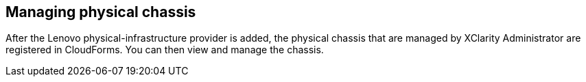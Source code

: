 == Managing physical chassis

After the Lenovo physical-infrastructure provider is added, the physical chassis that are managed by XClarity Administrator are registered in CloudForms. You can then view and manage the chassis.
